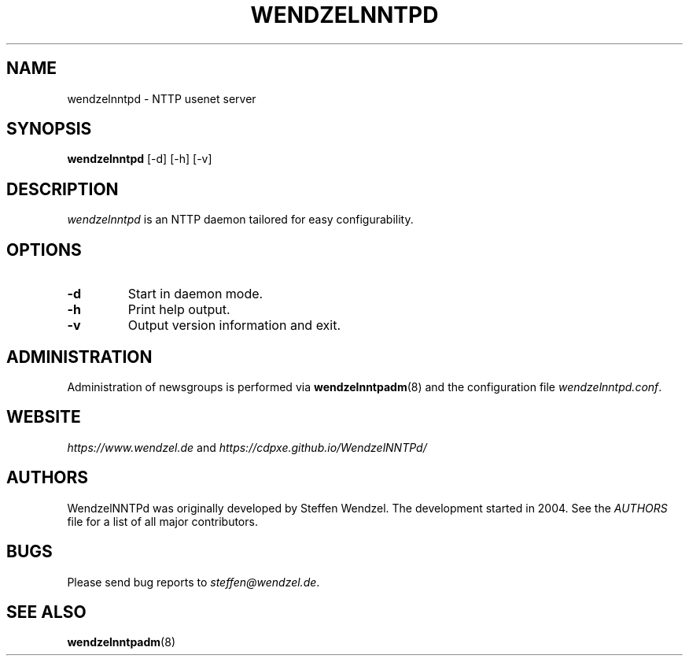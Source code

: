 .TH WENDZELNNTPD 8 "6 Apr 2024" ""
.\"=====================================================================
.SH "NAME"
wendzelnntpd \- NTTP usenet server

.SH "SYNOPSIS"
\fBwendzelnntpd\fP [-d] [-h] [-v]

.SH "DESCRIPTION"
\fIwendzelnntpd\fP is an NTTP daemon tailored for easy configurability.

.SH OPTIONS
.TP
.B "\-d"
Start in daemon mode.
.TP
.B "\-h"
Print help output.
.TP
.B "\-v"
Output version information and exit.

.SH "ADMINISTRATION"
Administration of newsgroups is performed via 
.BR wendzelnntpadm (8)
and the configuration file
\fIwendzelnntpd.conf\fP.
.SH "WEBSITE"
\fIhttps://www.wendzel.de\fP
and
\fIhttps://cdpxe.github.io/WendzelNNTPd/\fP

.SH "AUTHORS"
WendzelNNTPd was originally developed by Steffen Wendzel. The development started in 2004. See the
.I
AUTHORS
file for a list of all major contributors.

.SH "BUGS"
Please send bug reports to  \fIsteffen@wendzel.de\fP.

.SH SEE ALSO
.BR wendzelnntpadm (8)

